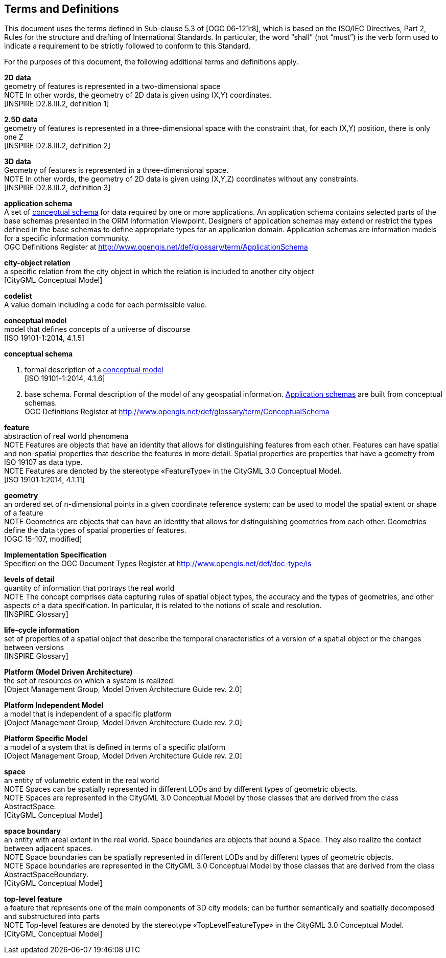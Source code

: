 [[terms-and-definitions-section]]
== Terms and Definitions
This document uses the terms defined in Sub-clause 5.3 of [OGC 06-121r8], which is based on the ISO/IEC Directives, Part 2, Rules for the structure and drafting of International Standards. In particular, the word “shall” (not “must”) is the verb form used to indicate a requirement to be strictly followed to conform to this Standard.

For the purposes of this document, the following additional terms and definitions apply.

[[d2d-data-definition]]
*2D data* +
geometry of features is represented in a two-dimensional space +
NOTE In other words, the geometry of 2D data is given using (X,Y) coordinates. +
{blank}[INSPIRE D2.8.III.2, definition 1]

[[d2-5d-data-definition]]
*2.5D data* +
geometry of features is represented in a three-dimensional space with the constraint that, for each (X,Y) position, there is only one Z +
{blank}[INSPIRE D2.8.III.2, definition 2]

[[d3d-data-definition]]
*3D data* +
Geometry of features is represented in a three-dimensional space. +
NOTE In other words, the geometry of 2D data is given using (X,Y,Z) coordinates without any constraints. +
{blank}[INSPIRE D2.8.III.2, definition 3]

[[application-schema-definition]]
*application schema* +
A set of <<conceptual-schema-definition,conceptual schema>> for data required by one or more applications. An application schema contains selected parts of the base schemas presented in the ORM Information Viewpoint. Designers of application schemas may extend or restrict the types defined in the base schemas to define appropriate types for an application domain. Application schemas are information models for a specific information community. +
{blank}OGC Definitions Register at link:http://www.opengis.net/def/glossary/term/ApplicationSchema[]

[[city-object-relation-definition]]
*city-object relation* +
a specific relation from the city object in which the relation is included to another city object +
{blank}[CityGML Conceptual Model]

[[codelist-definition]]
*codelist* +
A value domain including a code for each permissible value.

[[conceptual-model-definition]]
*conceptual model* +
model that defines concepts of a universe of discourse +
{blank}[ISO 19101-1:2014, 4.1.5]

[[conceptual-schema-definition]]
*conceptual schema*

. formal description of a <<conceptual-model-definition,conceptual model>> +
{blank}[ISO 19101-1:2014, 4.1.6]
. base schema. Formal description of the model of any geospatial information. <<application-schema-definition,Application schemas>> are built from conceptual schemas. +
{blank}OGC Definitions Register at link:http://www.opengis.net/def/glossary/term/ConceptualSchema[]

[[feature-definition]]
*feature* +
abstraction of real world phenomena +
NOTE Features are objects that have an identity that allows for distinguishing features from each other. Features can have spatial and non-spatial properties that describe the features in more detail. Spatial properties are properties that have a geometry from ISO 19107 as data type. +
NOTE Features are denoted by the stereotype «FeatureType» in the CityGML 3.0 Conceptual Model. +
{blank}[ISO 19101‑1:2014, 4.1.11]

[[geometry-definition]]
*geometry* +
an ordered set of n-dimensional points in a given coordinate reference system; can be used to model the spatial extent or shape of a feature  +
NOTE Geometries are objects that can have an identity that allows for distinguishing geometries from each other. Geometries define the data types of spatial properties of features. +
{blank}[OGC 15-107, modified]

[[implementation-specification-definition]]
*Implementation Specification* +
Specified on the OGC Document Types Register at link:http://www.opengis.net/def/doc-type/is[]

[[levels-of-detail-definition]]
*levels of detail* +
quantity of information that portrays the real world +
NOTE The concept comprises data capturing rules of spatial object types, the accuracy and the types of geometries, and other aspects of a data specification. In particular, it is related to the notions of scale and resolution. +
{blank}[INSPIRE Glossary]

[[life-cycle-information-definition]]
*life-cycle information* +
set of properties of a spatial object that describe the temporal characteristics of a version of a spatial object or the changes between versions +
{blank}[INSPIRE Glossary]

[[mda-platform-definition]]
*Platform (Model Driven Architecture)* +
the set of resources on which a system is realized. +
{blank}[Object Management Group, Model Driven Architecture Guide rev. 2.0]

[[pim-definition]]
*Platform Independent Model* +
a model that is independent of a spacific platform +
{blank}[Object Management Group, Model Driven Architecture Guide rev. 2.0]

[[psm-definition]]
*Platform Specific Model* +
a model of a system that is defined in terms of a specific platform +
{blank}[Object Management Group, Model Driven Architecture Guide rev. 2.0]

[[space-definition]]
*space* +
an entity of volumetric extent in the real world +
NOTE Spaces can be spatially represented in different LODs and by different types of geometric objects. +
NOTE Spaces are represented in the CityGML 3.0 Conceptual Model by those classes that are derived from the class AbstractSpace. +
{blank}[CityGML Conceptual Model]

[[space-boundary-definition]]
*space boundary* +
an entity with areal extent in the real world. Space boundaries are objects that bound a Space. They also realize the contact between adjacent spaces. +
NOTE Space boundaries can be spatially represented in different LODs and by different types of geometric objects. +
NOTE Space boundaries are represented in the CityGML 3.0 Conceptual Model by those classes that are derived from the class AbstractSpaceBoundary. +
{blank}[CityGML Conceptual Model]

[[top-level-feature-definition]]
*top-level feature* +
a feature that represents one of the main components of 3D city models; can be further semantically and spatially decomposed and substructured into parts +
NOTE Top-level features are denoted by the stereotype «TopLevelFeatureType» in the CityGML 3.0 Conceptual Model. +
{blank}[CityGML Conceptual Model]
